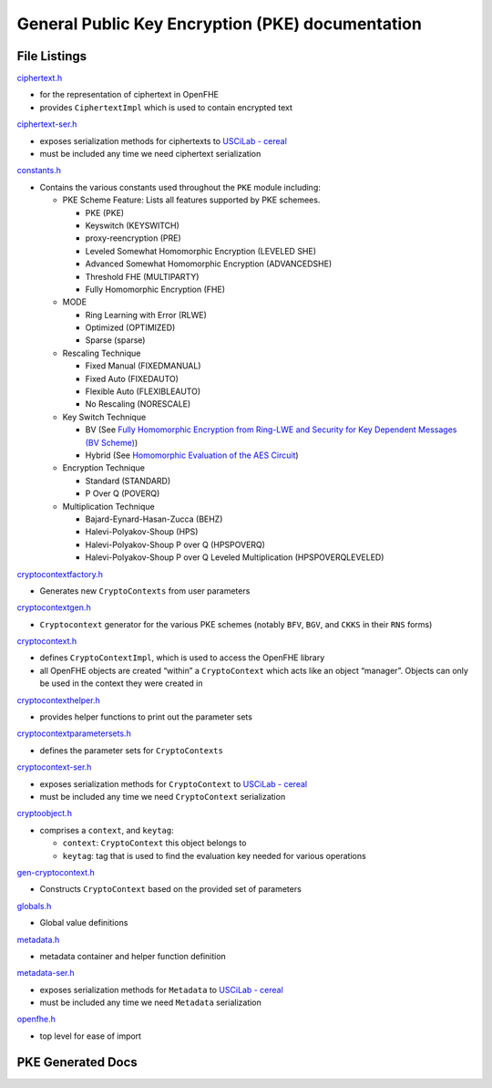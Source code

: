 General Public Key Encryption (PKE) documentation
=================================================

File Listings
-----------------------

`ciphertext.h <https://github.com/openfheorg/openfhe-development/tree/main/src/pke/include/ciphertext.h>`__

-  for the representation of ciphertext in OpenFHE

-  provides ``CiphertextImpl`` which is used to contain encrypted text

`ciphertext-ser.h <https://github.com/openfheorg/openfhe-development/tree/main/src/pke/include/ciphertext-ser.h>`__

-  exposes serialization methods for ciphertexts to `USCiLab -
   cereal <https://github.com/USCiLab/cereal>`__

-  must be included any time we need ciphertext serialization

`constants.h <https://github.com/openfheorg/openfhe-development/tree/main/src/pke/include/constants.h>`__

-  Contains the various constants used throughout the ``PKE`` module
   including:

   -  PKE Scheme Feature: Lists all features supported by PKE schemees.

      -  PKE (PKE)
      -  Keyswitch (KEYSWITCH)
      -  proxy-reencryption (PRE)
      -  Leveled Somewhat Homomorphic Encryption (LEVELED SHE)
      -  Advanced Somewhat Homomorphic Encryption (ADVANCEDSHE)
      -  Threshold FHE (MULTIPARTY)
      -  Fully Homomorphic Encryption (FHE)

   -  MODE

      -  Ring Learning with Error (RLWE)
      -  Optimized (OPTIMIZED)
      -  Sparse (sparse)

   -  Rescaling Technique

      -  Fixed Manual (FIXEDMANUAL)
      -  Fixed Auto (FIXEDAUTO)
      -  Flexible Auto (FLEXIBLEAUTO)
      -  No Rescaling (NORESCALE)

   -  Key Switch Technique

      -  BV (See `Fully Homomorphic Encryption from Ring-LWE and
         Security for Key Dependent Messages (BV
         Scheme) <https://www.wisdom.weizmann.ac.il/~zvikab/localpapers/IdealHom.pdf>`__)
      -  Hybrid (See `Homomorphic Evaluation of the AES
         Circuit <https://eprint.iacr.org/2012/099.pdf>`__)

   -  Encryption Technique

      -  Standard (STANDARD)
      -  P Over Q (POVERQ)

   -  Multiplication Technique

      -  Bajard-Eynard-Hasan-Zucca (BEHZ)
      -  Halevi-Polyakov-Shoup (HPS)
      -  Halevi-Polyakov-Shoup P over Q (HPSPOVERQ)
      -  Halevi-Polyakov-Shoup P over Q Leveled Multiplication
         (HPSPOVERQLEVELED)

`cryptocontextfactory.h <https://github.com/openfheorg/openfhe-development/tree/main/src/pke/include/cryptocontextfactory.h>`__

-  Generates new ``CryptoContexts`` from user parameters

`cryptocontextgen.h <https://github.com/openfheorg/openfhe-development/tree/main/src/pke/include/cryptocontextgen.h>`__

-  ``Cryptocontext`` generator for the various PKE schemes (notably
   ``BFV``, ``BGV``, and ``CKKS`` in their ``RNS`` forms)

`cryptocontext.h <https://github.com/openfheorg/openfhe-development/tree/main/src/pke/include/cryptocontext.h>`__

-  defines ``CryptoContextImpl``, which is used to access the OpenFHE
   library

-  all OpenFHE objects are created “within” a ``CryptoContext`` which
   acts like an object “manager”. Objects can only be used in the
   context they were created in

`cryptocontexthelper.h <https://github.com/openfheorg/openfhe-development/tree/main/src/pke/include/cryptocontexthelper.h>`__

-  provides helper functions to print out the parameter sets

`cryptocontextparametersets.h <https://github.com/openfheorg/openfhe-development/tree/main/src/pke/include/cryptocontextparametersets.h>`__

-  defines the parameter sets for ``CryptoContexts``

`cryptocontext-ser.h <https://github.com/openfheorg/openfhe-development/tree/main/src/pke/include/cryptocontext-ser.h>`__

-  exposes serialization methods for ``CryptoContext`` to `USCiLab -
   cereal <https://github.com/USCiLab/cereal>`__

-  must be included any time we need ``CryptoContext`` serialization

`cryptoobject.h <https://github.com/openfheorg/openfhe-development/tree/main/src/pke/include/cryptoobject.h>`__

-  comprises a ``context``, and ``keytag``:

   -  ``context``: ``CryptoContext`` this object belongs to
   -  ``keytag``: tag that is used to find the evaluation key needed for
      various operations

`gen-cryptocontext.h <https://github.com/openfheorg/openfhe-development/tree/main/src/pke/include/gen-cryptocontext.h>`__

-  Constructs ``CryptoContext`` based on the provided set of parameters

`globals.h <https://github.com/openfheorg/openfhe-development/tree/main/src/pke/include/globals.h>`__

-  Global value definitions

`metadata.h <https://github.com/openfheorg/openfhe-development/tree/main/src/pke/include/metadata.h>`__

-  metadata container and helper function definition

`metadata-ser.h <https://github.com/openfheorg/openfhe-development/tree/main/src/pke/include/metadata-ser.h>`__

-  exposes serialization methods for ``Metadata`` to `USCiLab -
   cereal <https://github.com/USCiLab/cereal>`__

-  must be included any time we need ``Metadata`` serialization

`openfhe.h <https://github.com/openfheorg/openfhe-development/tree/main/src/pke/include/openfhe.h>`__

-  top level for ease of import

PKE Generated Docs
--------------------------------

.. autodoxygenindex::
   :project: pke
